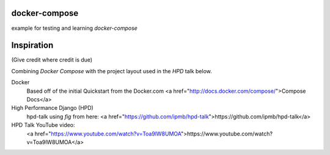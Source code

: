 docker-compose
--------------
example for testing and learning `docker-compose`

Inspiration
----------
(Give credit where credit is due)

Combining `Docker Compose` with the project layout used in the `HPD` talk below.

Docker
    Based off of the initial Quickstart from the Docker.com <a href="http://docs.docker.com/compose/">Compose Docs</a>

High Performance Django (HPD)
    hpd-talk using `fig` from here: <a href="https://github.com/ipmb/hpd-talk">https://github.com/ipmb/hpd-talk</a>
HPD Talk YouTube video:
    <a href="https://www.youtube.com/watch?v=Toa9lW8UMOA">https://www.youtube.com/watch?v=Toa9lW8UMOA</a>
